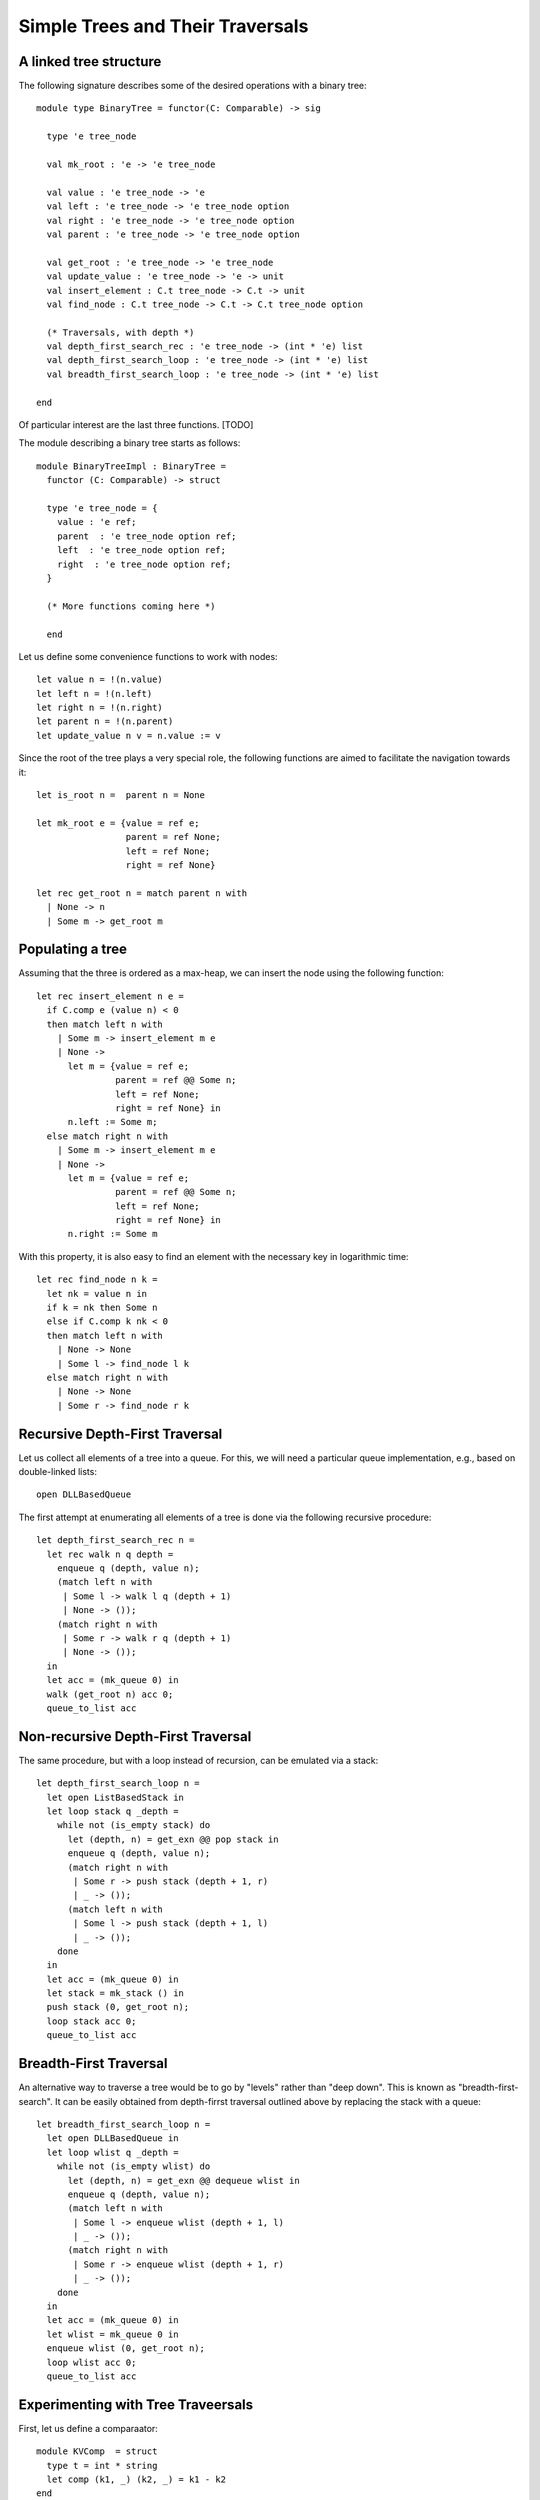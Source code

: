 .. -*- mode: rst -*-

Simple Trees and Their Traversals
=================================


A linked tree structure
-----------------------

The following signature describes some of the desired operations with
a binary tree::

 module type BinaryTree = functor(C: Comparable) -> sig

   type 'e tree_node

   val mk_root : 'e -> 'e tree_node

   val value : 'e tree_node -> 'e
   val left : 'e tree_node -> 'e tree_node option
   val right : 'e tree_node -> 'e tree_node option
   val parent : 'e tree_node -> 'e tree_node option

   val get_root : 'e tree_node -> 'e tree_node
   val update_value : 'e tree_node -> 'e -> unit
   val insert_element : C.t tree_node -> C.t -> unit
   val find_node : C.t tree_node -> C.t -> C.t tree_node option

   (* Traversals, with depth *)
   val depth_first_search_rec : 'e tree_node -> (int * 'e) list 
   val depth_first_search_loop : 'e tree_node -> (int * 'e) list 
   val breadth_first_search_loop : 'e tree_node -> (int * 'e) list 

 end

Of particular interest are the last three functions. [TODO]

The module describing a binary tree starts as follows::

 module BinaryTreeImpl : BinaryTree = 
   functor (C: Comparable) -> struct

   type 'e tree_node = {
     value : 'e ref;
     parent  : 'e tree_node option ref;
     left  : 'e tree_node option ref;
     right  : 'e tree_node option ref;
   }

   (* More functions coming here *)

   end

Let us define some convenience functions to work with nodes::

  let value n = !(n.value)
  let left n = !(n.left)
  let right n = !(n.right)
  let parent n = !(n.parent)
  let update_value n v = n.value := v

Since the root of the tree plays a very special role, the following
functions are aimed to facilitate the navigation towards it::

  let is_root n =  parent n = None

  let mk_root e = {value = ref e;
                   parent = ref None;
                   left = ref None;
                   right = ref None}
                   
  let rec get_root n = match parent n with
    | None -> n
    | Some m -> get_root m

Populating a tree
-----------------

Assuming that the three is ordered as a max-heap, we can insert the
node using the following function::

  let rec insert_element n e = 
    if C.comp e (value n) < 0
    then match left n with
      | Some m -> insert_element m e
      | None ->
        let m = {value = ref e;
                 parent = ref @@ Some n;
                 left = ref None;
                 right = ref None} in
        n.left := Some m;
    else match right n with
      | Some m -> insert_element m e
      | None ->
        let m = {value = ref e;
                 parent = ref @@ Some n;
                 left = ref None;
                 right = ref None} in
        n.right := Some m

With this property, it is also easy to find an element with the
necessary key in logarithmic time::

  let rec find_node n k = 
    let nk = value n in 
    if k = nk then Some n
    else if C.comp k nk < 0 
    then match left n with
      | None -> None
      | Some l -> find_node l k
    else match right n with
      | None -> None
      | Some r -> find_node r k

Recursive Depth-First Traversal
-------------------------------

Let us collect all elements of a tree into a queue. For this, we will need a particular queue implementation, e.g., based on double-linked lists::

  open DLLBasedQueue

The first attempt at enumerating all elements of a tree is done via the following recursive procedure::

  let depth_first_search_rec n = 
    let rec walk n q depth =
      enqueue q (depth, value n);
      (match left n with
       | Some l -> walk l q (depth + 1)
       | None -> ());
      (match right n with
       | Some r -> walk r q (depth + 1)
       | None -> ());
    in
    let acc = (mk_queue 0) in
    walk (get_root n) acc 0;
    queue_to_list acc

Non-recursive Depth-First Traversal
-----------------------------------

The same procedure, but with a loop instead of recursion, can be emulated via a stack::

  let depth_first_search_loop n = 
    let open ListBasedStack in
    let loop stack q _depth =
      while not (is_empty stack) do
        let (depth, n) = get_exn @@ pop stack in
        enqueue q (depth, value n);
        (match right n with
         | Some r -> push stack (depth + 1, r)
         | _ -> ());
        (match left n with
         | Some l -> push stack (depth + 1, l)
         | _ -> ());
      done
    in
    let acc = (mk_queue 0) in
    let stack = mk_stack () in
    push stack (0, get_root n);
    loop stack acc 0;
    queue_to_list acc


Breadth-First Traversal
-----------------------

An alternative way to traverse a tree would be to go by "levels" rather than "deep down". This is known as "breadth-first-search". It can be easily obtained from depth-firrst traversal outlined above by replacing the stack with a queue::

  let breadth_first_search_loop n = 
    let open DLLBasedQueue in
    let loop wlist q _depth =
      while not (is_empty wlist) do
        let (depth, n) = get_exn @@ dequeue wlist in
        enqueue q (depth, value n);
        (match left n with
         | Some l -> enqueue wlist (depth + 1, l)
         | _ -> ());
        (match right n with
         | Some r -> enqueue wlist (depth + 1, r)
         | _ -> ());
      done
    in
    let acc = (mk_queue 0) in
    let wlist = mk_queue 0 in
    enqueue wlist (0, get_root n);
    loop wlist acc 0;
    queue_to_list acc

Experimenting with Tree Traveersals
-----------------------------------

First, let us define a comparaator::

 module KVComp  = struct
   type t = int * string
   let comp (k1, _) (k2, _) = k1 - k2        
 end

We can now instantiate a tree module::

 module KVTree = BinaryTreeImpl(KVComp)
 open KVTree

For the experiments, let us first populate a tree from an array::

 # for i = 0 to 9 do KVTree.insert_element root a.(i) done;;
 - : unit = ()

The recursive depth-first traversal yields the following result::

 # depth_first_search_rec root;;
 - : (int * (int * string)) list =
 [(0, (5, "abcde")); (1, (0, "rartq")); (2, (1, "hpivx")); (3, (2, "lacrp"));
  (4, (2, "dkuet")); (1, (7, "tlzqm")); (2, (5, "bjamg")); (3, (6, "uvfbv"));
  (4, (6, "nsieb")); (2, (7, "kzfkk")); (3, (7, "qlziz"))]

Quite unsurprisingly, the loop-based implementation with an explicit stack results in exactly the same list::

 # depth_first_search_loop root;;
 - : (int * (int * string)) list =
 [(0, (5, "abcde")); (1, (0, "rartq")); (2, (1, "hpivx")); (3, (2, "lacrp"));
  (4, (2, "dkuet")); (1, (7, "tlzqm")); (2, (5, "bjamg")); (3, (6, "uvfbv"));
  (4, (6, "nsieb")); (2, (7, "kzfkk")); (3, (7, "qlziz"))]

Finally, the breadth-first search yields as somewhat different result, but with a different order::

 # breadth_first_search_loop root;;
 - : (int * (int * string)) list =
 [(0, (5, "abcde")); (1, (0, "rartq")); (1, (7, "tlzqm")); (2, (1, "hpivx"));
  (2, (5, "bjamg")); (2, (7, "kzfkk")); (3, (2, "lacrp")); (3, (6, "uvfbv"));
  (3, (7, "qlziz")); (4, (2, "dkuet")); (4, (6, "nsieb"))]





